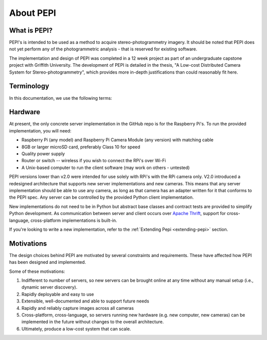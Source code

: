 .. _about:

===========
About PEPI
===========

What is PEPI?
=============
PEPI's is intended to be used as a method to acquire stereo-photogrammetry imagery. It should be noted that PEPI does not yet perform any of the photogrammetric analysis - that is reserved for existing software.

The implementation and design of PEPI was completed in a 12 week project as part of an undergraduate capstone project with Griffith University. The development of PEPI is detailed in the thesis, "A Low-cost Distributed Camera System for Stereo-photogrammetry", which provides more in-depth justifications than could reasonably fit here.

Terminology
===========
In this documentation, we use the following terms:

.. glossary::

   Client
      the computer running the PEPI client/control software, which manages all connected servers

   Server
      A camera-equipped computer running the PEPI server software

   Raspberry Pi
   RPi
   Pi
      The `Raspberry Pi`_ is a low-cost, single-board computer produced by the Raspberry Pi foundation.

   Camera Module
   PiCamera
      The small camera accessory sold for the Raspberry Pi, or the Python library that interfaces with it.

   Distro
      A distribution of an operating system eg. Ubuntu, Raspbian, etc.

.. _Raspberry Pi: https://www.raspberrypi.org/
.. _hardware:

Hardware
========
At present, the only concrete server implementation in the GitHub repo is for the Raspberry Pi's. To run the provided implementation, you will need:

* Raspberry Pi (any model) and Raspberry Pi Camera Module (any version) with matching cable
* 8GB or larger microSD card, preferably Class 10 for speed
* Quality power supply
* Router or switch -- wireless if you wish to connect the RPi's over Wi-Fi
* A Unix-based computer to run the client software (may work on others - untested)

PEPI versions lower than v2.0 were intended for use solely with RPi's with the RPi camera only. V2.0 introduced a redesigned architecture that supports new server implementations and new cameras. This means that any server implementation should be able to use any camera, as long as that camera has an adapter written for it that conforms to the PEPI spec. Any server can be controlled by the provided Python client implementation.

New implementations do not need to be in Python but abstract base classes and contract tests are provided to simplify Python development. As communication between server and client occurs over `Apache Thrift`_, support for cross-language, cross-platform implementations is built-in.

If you're looking to write a new implementation, refer to the :ref:`Extending Pepi <extending-pepi>` section.

.. _Apache Thrift: https://thrift.apache.org/

Motivations
===========

The design choices behind PEPI are motivated by several constraints and requirements. These have affected how PEPI has been designed and implemented.

Some of these motivations:

#. Indifferent to number of servers, so new servers can be brought online at any time without any manual setup (i.e., dynamic server discovery).
#. Rapidly deployable and easy to use
#. Extensible, well-documented and able to support future needs
#. Rapidly and reliably capture images across all cameras
#. Cross-platform, cross-language, so servers running new hardware (e.g. new computer, new cameras) can be implemented in the future without changes to the overall architecture.
#. Ultimately, produce a low-cost system that can scale.

